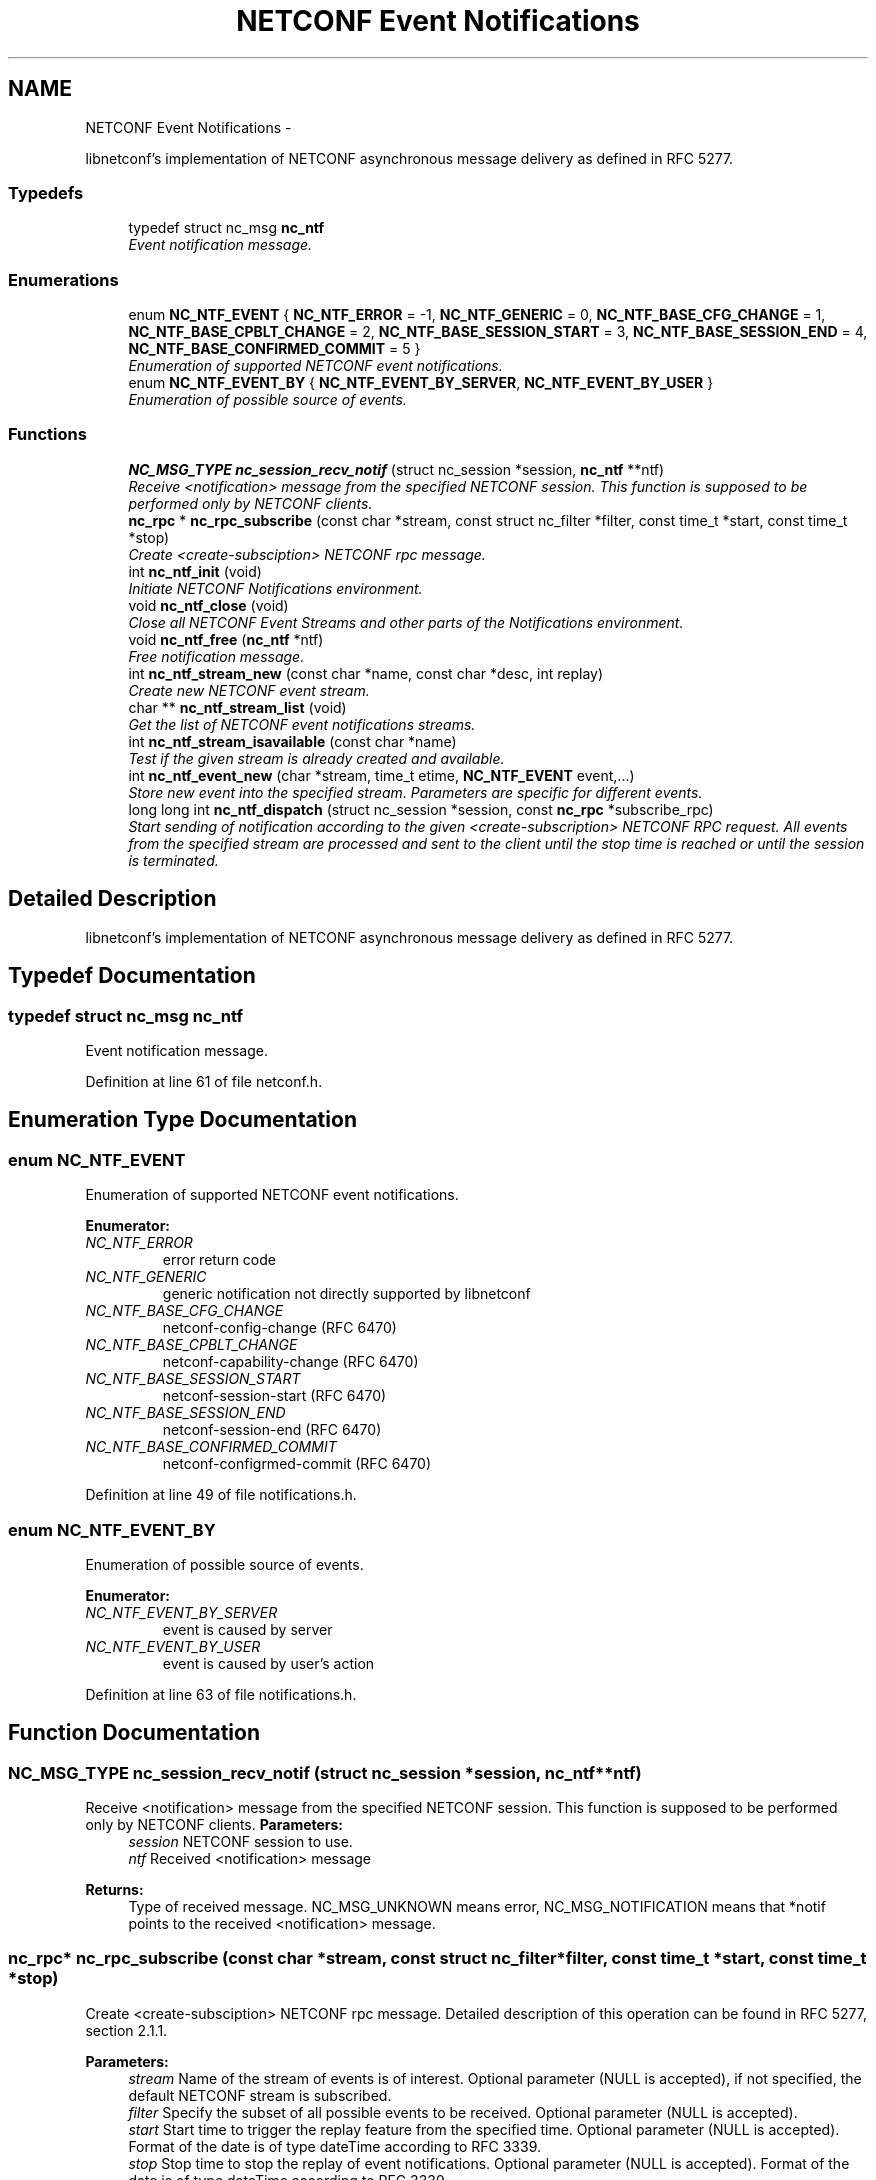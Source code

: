 .TH "NETCONF Event Notifications" 3 "Tue Sep 25 2012" "Version 0.2.0" "libnetconf" \" -*- nroff -*-
.ad l
.nh
.SH NAME
NETCONF Event Notifications \- 
.PP
libnetconf's implementation of NETCONF asynchronous message delivery as defined in RFC 5277\&.  

.SS "Typedefs"

.in +1c
.ti -1c
.RI "typedef struct nc_msg \fBnc_ntf\fP"
.br
.RI "\fIEvent notification message\&. \fP"
.in -1c
.SS "Enumerations"

.in +1c
.ti -1c
.RI "enum \fBNC_NTF_EVENT\fP { \fBNC_NTF_ERROR\fP =  -1, \fBNC_NTF_GENERIC\fP =  0, \fBNC_NTF_BASE_CFG_CHANGE\fP =  1, \fBNC_NTF_BASE_CPBLT_CHANGE\fP =  2, \fBNC_NTF_BASE_SESSION_START\fP =  3, \fBNC_NTF_BASE_SESSION_END\fP =  4, \fBNC_NTF_BASE_CONFIRMED_COMMIT\fP =  5 }"
.br
.RI "\fIEnumeration of supported NETCONF event notifications\&. \fP"
.ti -1c
.RI "enum \fBNC_NTF_EVENT_BY\fP { \fBNC_NTF_EVENT_BY_SERVER\fP, \fBNC_NTF_EVENT_BY_USER\fP }"
.br
.RI "\fIEnumeration of possible source of events\&. \fP"
.in -1c
.SS "Functions"

.in +1c
.ti -1c
.RI "\fBNC_MSG_TYPE\fP \fBnc_session_recv_notif\fP (struct nc_session *session, \fBnc_ntf\fP **ntf)"
.br
.RI "\fIReceive <notification> message from the specified NETCONF session\&. This function is supposed to be performed only by NETCONF clients\&. \fP"
.ti -1c
.RI "\fBnc_rpc\fP * \fBnc_rpc_subscribe\fP (const char *stream, const struct nc_filter *filter, const time_t *start, const time_t *stop)"
.br
.RI "\fICreate <create-subsciption> NETCONF rpc message\&. \fP"
.ti -1c
.RI "int \fBnc_ntf_init\fP (void)"
.br
.RI "\fIInitiate NETCONF Notifications environment\&. \fP"
.ti -1c
.RI "void \fBnc_ntf_close\fP (void)"
.br
.RI "\fIClose all NETCONF Event Streams and other parts of the Notifications environment\&. \fP"
.ti -1c
.RI "void \fBnc_ntf_free\fP (\fBnc_ntf\fP *ntf)"
.br
.RI "\fIFree notification message\&. \fP"
.ti -1c
.RI "int \fBnc_ntf_stream_new\fP (const char *name, const char *desc, int replay)"
.br
.RI "\fICreate new NETCONF event stream\&. \fP"
.ti -1c
.RI "char ** \fBnc_ntf_stream_list\fP (void)"
.br
.RI "\fIGet the list of NETCONF event notifications streams\&. \fP"
.ti -1c
.RI "int \fBnc_ntf_stream_isavailable\fP (const char *name)"
.br
.RI "\fITest if the given stream is already created and available\&. \fP"
.ti -1c
.RI "int \fBnc_ntf_event_new\fP (char *stream, time_t etime, \fBNC_NTF_EVENT\fP event,\&.\&.\&.)"
.br
.RI "\fIStore new event into the specified stream\&. Parameters are specific for different events\&. \fP"
.ti -1c
.RI "long long int \fBnc_ntf_dispatch\fP (struct nc_session *session, const \fBnc_rpc\fP *subscribe_rpc)"
.br
.RI "\fIStart sending of notification according to the given <create-subscription> NETCONF RPC request\&. All events from the specified stream are processed and sent to the client until the stop time is reached or until the session is terminated\&. \fP"
.in -1c
.SH "Detailed Description"
.PP 
libnetconf's implementation of NETCONF asynchronous message delivery as defined in RFC 5277\&. 


.SH "Typedef Documentation"
.PP 
.SS "typedef struct nc_msg \fBnc_ntf\fP"

.PP
Event notification message\&. 
.PP
Definition at line 61 of file netconf\&.h\&.
.SH "Enumeration Type Documentation"
.PP 
.SS "enum \fBNC_NTF_EVENT\fP"

.PP
Enumeration of supported NETCONF event notifications\&. 
.PP
\fBEnumerator: \fP
.in +1c
.TP
\fB\fINC_NTF_ERROR \fP\fP
error return code 
.TP
\fB\fINC_NTF_GENERIC \fP\fP
generic notification not directly supported by libnetconf 
.TP
\fB\fINC_NTF_BASE_CFG_CHANGE \fP\fP
netconf-config-change (RFC 6470) 
.TP
\fB\fINC_NTF_BASE_CPBLT_CHANGE \fP\fP
netconf-capability-change (RFC 6470) 
.TP
\fB\fINC_NTF_BASE_SESSION_START \fP\fP
netconf-session-start (RFC 6470) 
.TP
\fB\fINC_NTF_BASE_SESSION_END \fP\fP
netconf-session-end (RFC 6470) 
.TP
\fB\fINC_NTF_BASE_CONFIRMED_COMMIT \fP\fP
netconf-configrmed-commit (RFC 6470) 
.PP
Definition at line 49 of file notifications\&.h\&.
.SS "enum \fBNC_NTF_EVENT_BY\fP"

.PP
Enumeration of possible source of events\&. 
.PP
\fBEnumerator: \fP
.in +1c
.TP
\fB\fINC_NTF_EVENT_BY_SERVER \fP\fP
event is caused by server 
.TP
\fB\fINC_NTF_EVENT_BY_USER \fP\fP
event is caused by user's action 
.PP
Definition at line 63 of file notifications\&.h\&.
.SH "Function Documentation"
.PP 
.SS "\fBNC_MSG_TYPE\fP nc_session_recv_notif (struct nc_session *session, \fBnc_ntf\fP **ntf)"

.PP
Receive <notification> message from the specified NETCONF session\&. This function is supposed to be performed only by NETCONF clients\&. \fBParameters:\fP
.RS 4
\fIsession\fP NETCONF session to use\&. 
.br
\fIntf\fP Received <notification> message 
.RE
.PP
\fBReturns:\fP
.RS 4
Type of received message\&. NC_MSG_UNKNOWN means error, NC_MSG_NOTIFICATION means that *notif points to the received <notification> message\&. 
.RE
.PP

.SS "\fBnc_rpc\fP* nc_rpc_subscribe (const char *stream, const struct nc_filter *filter, const time_t *start, const time_t *stop)"

.PP
Create <create-subsciption> NETCONF rpc message\&. Detailed description of this operation can be found in RFC 5277, section 2\&.1\&.1\&.
.PP
\fBParameters:\fP
.RS 4
\fIstream\fP Name of the stream of events is of interest\&. Optional parameter (NULL is accepted), if not specified, the default NETCONF stream is subscribed\&. 
.br
\fIfilter\fP Specify the subset of all possible events to be received\&. Optional parameter (NULL is accepted)\&. 
.br
\fIstart\fP Start time to trigger the replay feature from the specified time\&. Optional parameter (NULL is accepted)\&. Format of the date is of type dateTime according to RFC 3339\&. 
.br
\fIstop\fP Stop time to stop the replay of event notifications\&. Optional parameter (NULL is accepted)\&. Format of the date is of type dateTime according to RFC 3339\&. 
.RE
.PP
\fBReturns:\fP
.RS 4
Created rpc message\&. 
.RE
.PP

.SS "int nc_ntf_init (void)"

.PP
Initiate NETCONF Notifications environment\&. \fBReturns:\fP
.RS 4
0 on success, non-zero value else 
.RE
.PP

.SS "void nc_ntf_close (void)"

.PP
Close all NETCONF Event Streams and other parts of the Notifications environment\&. 
.SS "void nc_ntf_free (\fBnc_ntf\fP *ntf)"

.PP
Free notification message\&. \fBParameters:\fP
.RS 4
\fIntf\fP notification message to free\&. 
.RE
.PP

.SS "int nc_ntf_stream_new (const char *name, const char *desc, intreplay)"

.PP
Create new NETCONF event stream\&. \fBParameters:\fP
.RS 4
\fIname\fP Name of the stream\&. 
.br
\fIdesc\fP Description of the stream\&. 
.br
\fIreplay\fP Specify if the replay is allowed (1 for yes, 0 for no)\&. 
.RE
.PP
\fBReturns:\fP
.RS 4
0 on success, non-zero value else\&. 
.RE
.PP

.SS "char** nc_ntf_stream_list (void)"

.PP
Get the list of NETCONF event notifications streams\&. \fBReturns:\fP
.RS 4
NULL terminated list of stream names\&. It is up to caller to free the list 
.RE
.PP

.SS "int nc_ntf_stream_isavailable (const char *name)"

.PP
Test if the given stream is already created and available\&. \fBParameters:\fP
.RS 4
\fIname\fP Name of the stream to check\&. 
.RE
.PP
\fBReturns:\fP
.RS 4
0 - the stream is not present,
.br
1 - the stream is present 
.RE
.PP

.SS "int nc_ntf_event_new (char *stream, time_tetime, \fBNC_NTF_EVENT\fPevent, \&.\&.\&.)"

.PP
Store new event into the specified stream\&. Parameters are specific for different events\&. .SS "Event parameters:"
.PP
.IP "\(bu" 2
\fBNC_NTF_GENERIC\fP
.IP "  \(bu" 4
\fBchar* content\fP Content of the notification as defined in RFC 5277\&. eventTime is added automatically\&. The string should be XML formatted\&.
.PP

.IP "\(bu" 2
\fBNC_NTF_BASE_CFG_CHANGE\fP
.IP "  \(bu" 4
\fBNC_DATASTORE\fP \fBdatastore\fP Specify which datastore has changed\&.
.IP "  \(bu" 4
\fBNC_NTF_EVENT_BY\fP \fBchanged_by\fP Specify the source of the change\&.
.PP

.IP "\(bu" 2
\fBNC_NTF_BASE_CPBLT_CHANGE\fP
.IP "  \(bu" 4
\fBconst struct nc_cpblts* old\fP Old list of capabilities\&.
.IP "  \(bu" 4
\fBconst struct nc_cpblts* new\fP New list of capabilities\&.
.IP "  \(bu" 4
\fBNC_NTF_EVENT_BY\fP \fBchanged_by\fP Specify the source of the change\&.
.PP

.IP "\(bu" 2
\fBNC_NTF_BASE_SESSION_START\fP
.IP "  \(bu" 4
\fBconst struct nc_session session\fP Started session (\fBNC_SESSION_STATUS_DUMMY\fP session is also allowed)\&.
.PP

.IP "\(bu" 2
\fBNC_NTF_BASE_SESSION_END\fP
.IP "  \(bu" 4
\fBNC_SESSION_TERM_REASON\fP \fBreason\fP Session termination reason\&.
.PP

.PP
.PP
\fBTodo\fP
.RS 4
Implement this function\&. 
.RE
.PP
\fBParameters:\fP
.RS 4
\fIstream\fP Name of the stream where the event will be stored\&. 
.br
\fItime\fP Time of the event, if set to -1, current time is used\&. 
.br
\fIevent\fP Event type to distinguish following parameters\&. 
.br
\fI\&.\&.\&.\fP Specific parameters for different event types as described above\&. 
.RE
.PP
\fBReturns:\fP
.RS 4
0 for success, non-zero value else\&. 
.RE
.PP

.SS "long long int nc_ntf_dispatch (struct nc_session *session, const \fBnc_rpc\fP *subscribe_rpc)"

.PP
Start sending of notification according to the given <create-subscription> NETCONF RPC request\&. All events from the specified stream are processed and sent to the client until the stop time is reached or until the session is terminated\&. \fBTodo\fP
.RS 4
Implement this function\&.
.RE
.PP
\fBParameters:\fP
.RS 4
\fIsession\fP NETCONF session where the notifications will be sent\&. 
.br
\fIsubscribe_rpc\fP <create-subscription> RPC, if any other RPC is given, -1 is returned\&.
.RE
.PP
\fBReturns:\fP
.RS 4
number of sent notifications (including 0), -1 on error\&. 
.RE
.PP

.SH "Author"
.PP 
Generated automatically by Doxygen for libnetconf from the source code\&.
